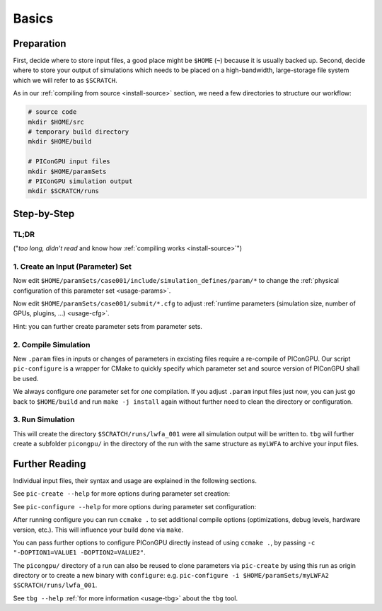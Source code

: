 .. _usage-basics:

.. seealso::

   You need to have an :ref:`environment loaded <install-profile>` (``. $HOME/picongpu.profile``) that provides all :ref:`PIConGPU dependencies <install-dependencies>` to complete this chapter.

Basics
======

.. sectionauthor:: Axel Huebl

Preparation
-----------

First, decide where to store input files, a good place might be ``$HOME`` (``~``) because it is usually backed up.
Second, decide where to store your output of simulations which needs to be placed on a high-bandwidth, large-storage file system which we will refer to as ``$SCRATCH``.

As in our :ref:`compiling from source <install-source>` section, we need a few directories to structure our workflow:

.. code-block:: bash

    # source code
    mkdir $HOME/src
    # temporary build directory
    mkdir $HOME/build

    # PIConGPU input files
    mkdir $HOME/paramSets
    # PIConGPU simulation output
    mkdir $SCRATCH/runs


Step-by-Step
------------

TL;DR
"""""

("*too long, didn't read* and know how :ref:`compiling works <install-source>`")

.. code-block:: bash
   :emphasize-lines: 1,4,5,8

   pic-create ~/paramSets/originalSet ~/paramSets/myLWFA
   
   cd ~/build
   pic-configure $HOME/paramSets/myLWFA
   make -j install
   
   cd ~/paramSets/myLWFA
   tbg -s qsub -c submit/0016gpus.cfg -t submit/hypnos-hzdr/k20_profile.tpl $SCRATCH/runs/lwfa_001


1. Create an Input (Parameter) Set
""""""""""""""""""""""""""""""""""

.. code-block:: bash
   :emphasize-lines: 2

   # clone the LWFA example to $HOME/paramSets/myLWFA
   pic-create $PICSRC/examples/LaserWakefield/ $HOME/paramSets/myLWFA

Now edit ``$HOME/paramSets/case001/include/simulation_defines/param/*`` to change the :ref:`physical configuration of this parameter set <usage-params>`.

Now edit ``$HOME/paramSets/case001/submit/*.cfg`` to adjust :ref:`runtime parameters (simulation size, number of GPUs, plugins, ...) <usage-cfg>`.

Hint: you can further create parameter sets from parameter sets.

2. Compile Simulation
"""""""""""""""""""""

New ``.param`` files in inputs or changes of parameters in excisting files require a re-compile of PIConGPU.
Our script ``pic-configure`` is a wrapper for CMake to quickly specify which parameter set and source version of PIConGPU shall be used.

.. code-block:: bash
   :emphasize-lines: 7,12

   # go to an empty build directory
   cd $HOME/build
   # clean it if necessary
   rm -rf ../build/*

   # configure case001
   pic-configure $HOME/paramSets/myLWFA

   # compile PIConGPU with the current parameter set (myLWFA)
   # - "make -j install" runs implicitly "make -j" and then "make install"
   # - make install copies resulting binaries to parameter set
   make -j install

We always configure *one* parameter set for *one* compilation.
If you adjust ``.param`` input files just now, you can just go back to ``$HOME/build`` and run ``make -j install`` again without further need to clean the directory or configuration.

3. Run Simulation
"""""""""""""""""

.. code-block:: bash
   :emphasize-lines: 5

   # go to param set with up-to-date PIConGPU binaries
   cd $HOME/paramSets/myLWFA
   
   # example run for the HPC System "hypnos" using a PBS batch system
   tbg -s qsub -c submit/0016gpus.cfg -t submit/hypnos-hzdr/k20_profile.tpl $SCRATCH/runs/lwfa_001

This will create the directory ``$SCRATCH/runs/lwfa_001`` were all simulation output will be written to.
``tbg`` will further create a subfolder ``picongpu/`` in the directory of the run with the same structure as ``myLWFA`` to archive your input files.

Further Reading
---------------

Individual input files, their syntax and usage are explained in the following sections.

See ``pic-create --help`` for more options during parameter set creation:

.. program-output:: ../../pic-create --help

See ``pic-configure --help`` for more options during parameter set configuration:

.. program-output:: ../../pic-configure --help

After running configure you can run ``ccmake .`` to set additional compile options (optimizations, debug levels, hardware version, etc.).
This will influence your build done via ``make``.

You can pass further options to configure PIConGPU directly instead of using ``ccmake .``, by passing ``-c "-DOPTION1=VALUE1 -DOPTION2=VALUE2"``.

The ``picongpu/`` directory of a run can also be reused to clone parameters via ``pic-create`` by using this run as origin directory or to create a new binary with ``configure``: e.g. ``pic-configure -i $HOME/paramSets/myLWFA2 $SCRATCH/runs/lwfa_001``.

See ``tbg --help`` :ref:`for more information <usage-tbg>` about the ``tbg`` tool.
